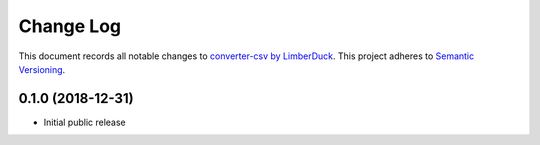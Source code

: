 ==========
Change Log
==========

This document records all notable changes to `converter-csv by LimberDuck <https://github.com/LimberDuck/converter-csv>`_.
This project adheres to `Semantic Versioning <http://semver.org/>`_.


0.1.0 (2018-12-31)
---------------------

* Initial public release